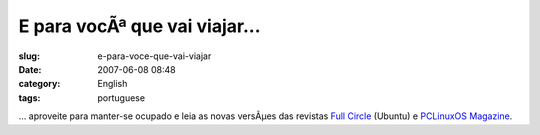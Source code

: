 E para vocÃª que vai viajar...
################################
:slug: e-para-voce-que-vai-viajar
:date: 2007-06-08 08:48
:category: English
:tags: portuguese

… aproveite para manter-se ocupado e leia as novas versÃµes das revistas
`Full Circle <http://www.fullcirclemagazine.org/>`__ (Ubuntu) e
`PCLinuxOS Magazine <http://mag.mypclinuxos.com/>`__.
